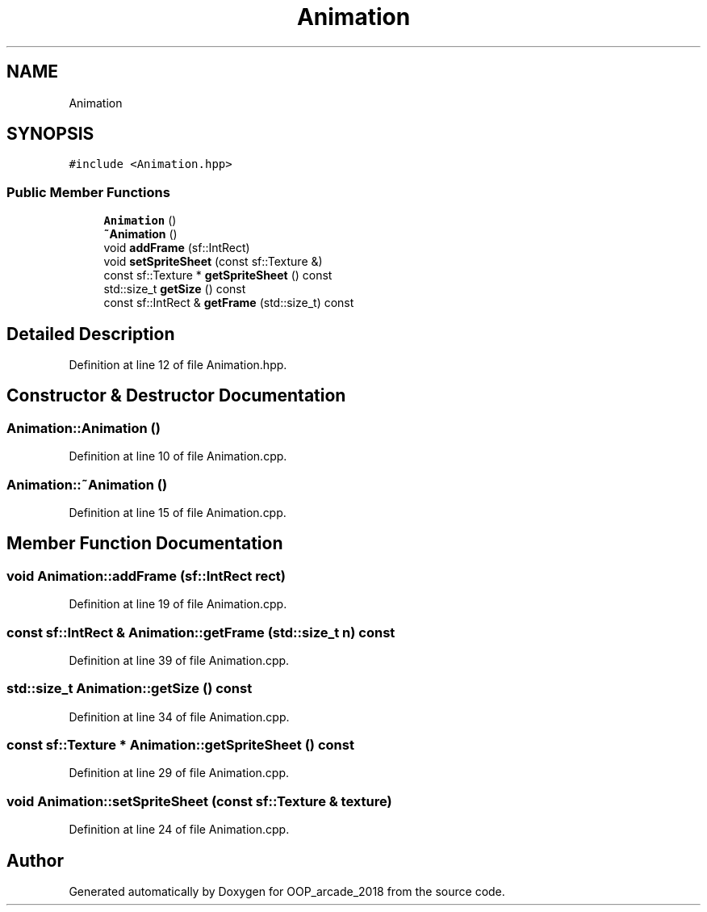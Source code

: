 .TH "Animation" 3 "Sun Mar 31 2019" "Version 1.0" "OOP_arcade_2018" \" -*- nroff -*-
.ad l
.nh
.SH NAME
Animation
.SH SYNOPSIS
.br
.PP
.PP
\fC#include <Animation\&.hpp>\fP
.SS "Public Member Functions"

.in +1c
.ti -1c
.RI "\fBAnimation\fP ()"
.br
.ti -1c
.RI "\fB~Animation\fP ()"
.br
.ti -1c
.RI "void \fBaddFrame\fP (sf::IntRect)"
.br
.ti -1c
.RI "void \fBsetSpriteSheet\fP (const sf::Texture &)"
.br
.ti -1c
.RI "const sf::Texture * \fBgetSpriteSheet\fP () const"
.br
.ti -1c
.RI "std::size_t \fBgetSize\fP () const"
.br
.ti -1c
.RI "const sf::IntRect & \fBgetFrame\fP (std::size_t) const"
.br
.in -1c
.SH "Detailed Description"
.PP 
Definition at line 12 of file Animation\&.hpp\&.
.SH "Constructor & Destructor Documentation"
.PP 
.SS "Animation::Animation ()"

.PP
Definition at line 10 of file Animation\&.cpp\&.
.SS "Animation::~Animation ()"

.PP
Definition at line 15 of file Animation\&.cpp\&.
.SH "Member Function Documentation"
.PP 
.SS "void Animation::addFrame (sf::IntRect rect)"

.PP
Definition at line 19 of file Animation\&.cpp\&.
.SS "const sf::IntRect & Animation::getFrame (std::size_t n) const"

.PP
Definition at line 39 of file Animation\&.cpp\&.
.SS "std::size_t Animation::getSize () const"

.PP
Definition at line 34 of file Animation\&.cpp\&.
.SS "const sf::Texture * Animation::getSpriteSheet () const"

.PP
Definition at line 29 of file Animation\&.cpp\&.
.SS "void Animation::setSpriteSheet (const sf::Texture & texture)"

.PP
Definition at line 24 of file Animation\&.cpp\&.

.SH "Author"
.PP 
Generated automatically by Doxygen for OOP_arcade_2018 from the source code\&.
